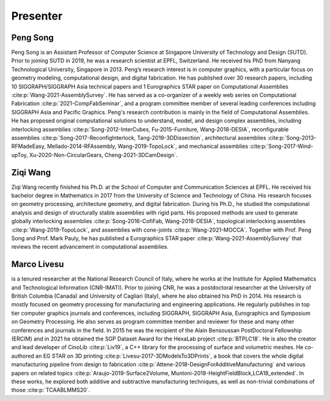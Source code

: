 Presenter
==========

.. _presenter:

Peng Song
------------------

Peng Song is an Assistant Professor of Computer Science at Singapore University of Technology and Design (SUTD). 
Prior to joining SUTD in 2019, he was a research scientist at EPFL, Switzerland. 
He received his PhD from Nanyang Technological University, Singapore in 2013.
Peng’s research interest is in computer graphics, with a particular focus on geometry modeling, computational design, and digital fabrication.
He has published over 30 research papers, including 10 SIGGRAPH/SIGGRAPH Asia technical papers and 1 Eurographics STAR paper on Computational Assemblies :cite:p:`Wang-2021-AssemblySurvey`.
He has served as a co-organizer of a weekly web series on Computational Fabrication :cite:p:`2021-CompFabSeminar`, and a program committee member of several leading conferences including SIGGRAPH Asia and Pacific Graphics.
Peng's research contribution is mainly in the field of Computational Assemblies.
He has proposed original computational solutions to understand, model, and design complex assemblies, including
interlocking assemblies :cite:p:`Song-2012-InterCubes, Fu-2015-Furniture, Wang-2018-DESIA`, 
reconfigurable assemblies :cite:p:`Song-2017-ReconfigInterlock, Tang-2019-3DDissection`, 
architectural assemblies :cite:p:`Song-2013-RFMadeEasy, Mellado-2014-RFAssembly, Wang-2019-TopoLock`, and
mechanical assemblies :cite:p:`Song-2017-Wind-upToy, Xu-2020-Non-CircularGears, Cheng-2021-3DCamDesign`.


Ziqi Wang 
-----------
Ziqi Wang recently finished his Ph.D. at the School of Computer and Communication Sciences at EPFL. He received his bachelor degree in Mathematics in 2017 from the University of Science and Technology of China. His research focuses on geometry processing, architecture geometry, and digital fabrication. During his Ph.D., he studied the computational analysis and design of structurally stable assemblies with rigid parts. His proposed methods are used to generate globally interlocking assemblies :cite:p:`Song-2016-CofiFab, Wang-2018-DESIA`, topological interlocking assemblies :cite:p:`Wang-2019-TopoLock`,  and assemblies with cone-joints :cite:p:`Wang-2021-MOCCA`. Together with Prof. Peng Song and Prof. Mark Pauly, he has published a Eurographics STAR paper :cite:p:`Wang-2021-AssemblySurvey` that reviews the recent advancement in computational assemblies.


Marco Livesu
---------------------

is a tenured researcher at the National Research Council of Italy, where he works at the Institute for Applied Mathematics and Technological Information (CNR-IMATI). Prior to joining CNR, he was a postdoctoral researcher at the University of British Columbia (Canada) and University of Cagliari (Italy), where he also obtained his PhD in 2014. His research is mostly focused on geometry processing for manufacturing and engineering applications. He regularly publishes in top tier computer graphics journals and conferences, including SIGGRAPH, SIGGRAPH Asia, Eurographics and Symposium on Geometry Processing. He also serves as program committee member and reviewer for these and many other conferences and journals in the field. In 2015 he was the recipient of the Alain Bensoussan PostDoctoral Fellowship (ERCIM) and in 2021 he obtained the SGP Dataset Award for the HexaLab project :cite:p:`BTPLC18`. He is also the creator and lead developer of CinoLib :cite:p:`Liv19`, a C++ library for the processing of surface and volumetric meshes. He co-authored an EG STAR on 3D printing :cite:p:`Livesu-2017-3DModelsTo3DPrints`, a book that covers the whole digital manufacturing pipeline from design to fabrication :cite:p:`Attene-2018-DesignForAdditiveManufacturing` and various papers on related topics :cite:p:`Araujo-2019-Surface2Volume, Muntoni-2018-HeightFieldBlock,LCA18_extended`. In these works, he explored both additive and subtractive manufacturing techniques, as well as non-trivial combinations of those :cite:p:`TCAABLMMS20`.

